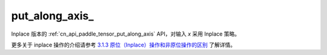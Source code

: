 .. _cn_api_paddle_tensor_put_along_axis_:

put_along_axis\_
-------------------------------

.. py:function:: paddle.put_along_axis_(indices, value, axis, reduce)

Inplace 版本的 :ref:`cn_api_paddle_tensor_put_along_axis` API，对输入 `x` 采用 Inplace 策略。

更多关于 inplace 操作的介绍请参考 `3.1.3 原位（Inplace）操作和非原位操作的区别`_ 了解详情。

.. _3.1.3 原位（Inplace）操作和非原位操作的区别: https://www.paddlepaddle.org.cn/documentation/docs/zh/develop/guides/beginner/tensor_cn.html#id3
